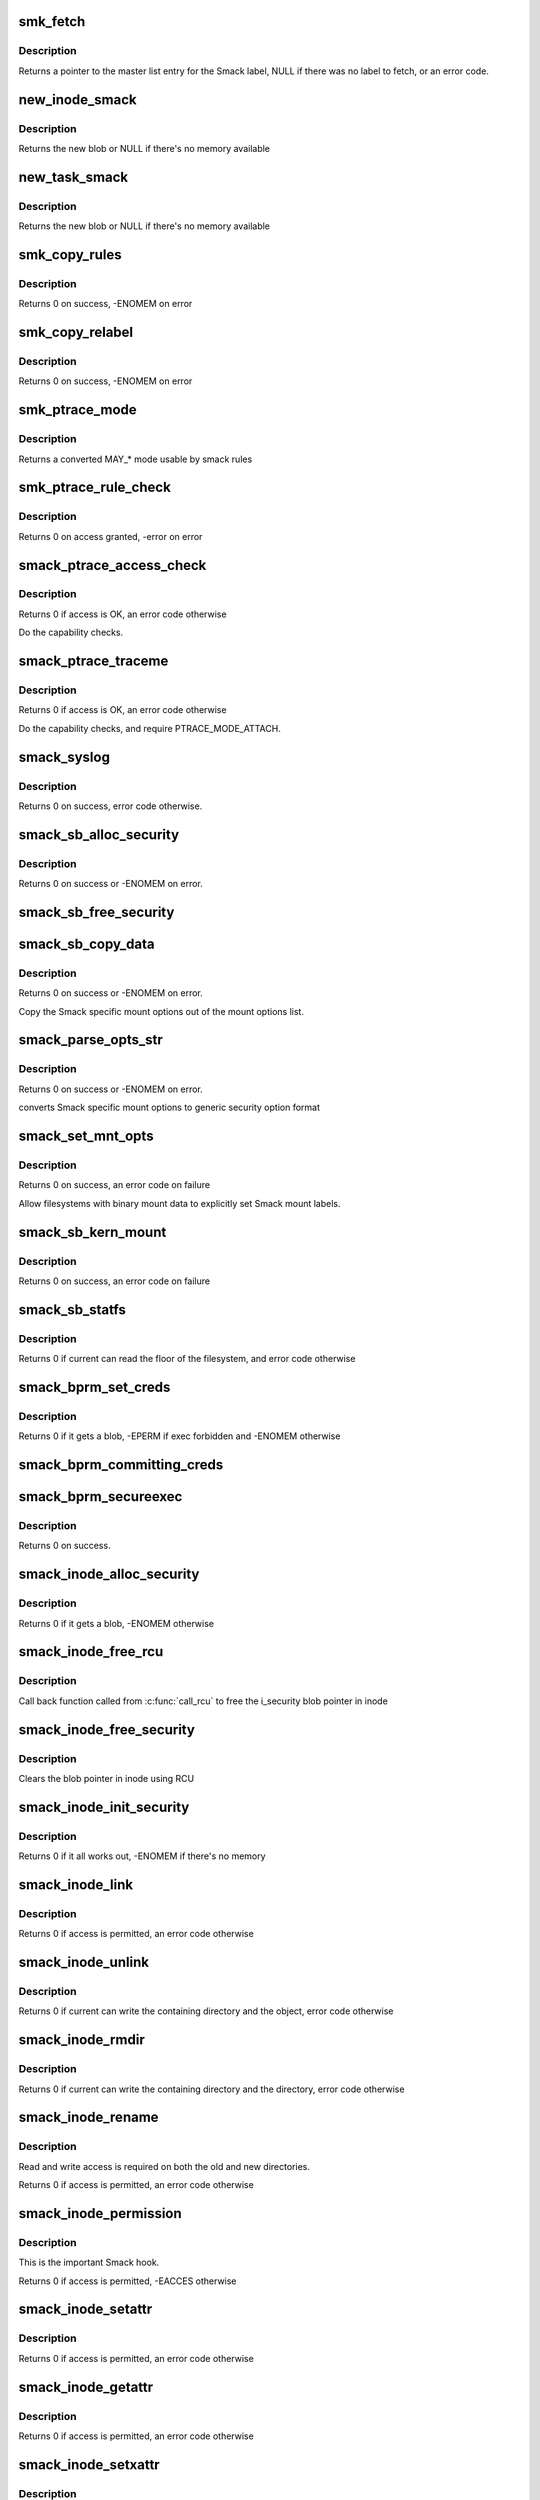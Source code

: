 .. -*- coding: utf-8; mode: rst -*-
.. src-file: security/smack/smack_lsm.c

.. _`smk_fetch`:

smk_fetch
=========

.. c:function:: struct smack_known *smk_fetch(const char *name, struct inode *ip, struct dentry *dp)

    Fetch the smack label from a file.

    :param const char \*name:
        type of the label (attribute)

    :param struct inode \*ip:
        a pointer to the inode

    :param struct dentry \*dp:
        a pointer to the dentry

.. _`smk_fetch.description`:

Description
-----------

Returns a pointer to the master list entry for the Smack label,
NULL if there was no label to fetch, or an error code.

.. _`new_inode_smack`:

new_inode_smack
===============

.. c:function:: struct inode_smack *new_inode_smack(struct smack_known *skp)

    allocate an inode security blob

    :param struct smack_known \*skp:
        a pointer to the Smack label entry to use in the blob

.. _`new_inode_smack.description`:

Description
-----------

Returns the new blob or NULL if there's no memory available

.. _`new_task_smack`:

new_task_smack
==============

.. c:function:: struct task_smack *new_task_smack(struct smack_known *task, struct smack_known *forked, gfp_t gfp)

    allocate a task security blob

    :param struct smack_known \*task:
        a pointer to the Smack label for the running task

    :param struct smack_known \*forked:
        a pointer to the Smack label for the forked task

    :param gfp_t gfp:
        type of the memory for the allocation

.. _`new_task_smack.description`:

Description
-----------

Returns the new blob or NULL if there's no memory available

.. _`smk_copy_rules`:

smk_copy_rules
==============

.. c:function:: int smk_copy_rules(struct list_head *nhead, struct list_head *ohead, gfp_t gfp)

    copy a rule set

    :param struct list_head \*nhead:
        new rules header pointer

    :param struct list_head \*ohead:
        old rules header pointer

    :param gfp_t gfp:
        type of the memory for the allocation

.. _`smk_copy_rules.description`:

Description
-----------

Returns 0 on success, -ENOMEM on error

.. _`smk_copy_relabel`:

smk_copy_relabel
================

.. c:function:: int smk_copy_relabel(struct list_head *nhead, struct list_head *ohead, gfp_t gfp)

    copy smk_relabel labels list

    :param struct list_head \*nhead:
        new rules header pointer

    :param struct list_head \*ohead:
        old rules header pointer

    :param gfp_t gfp:
        type of the memory for the allocation

.. _`smk_copy_relabel.description`:

Description
-----------

Returns 0 on success, -ENOMEM on error

.. _`smk_ptrace_mode`:

smk_ptrace_mode
===============

.. c:function:: unsigned int smk_ptrace_mode(unsigned int mode)

    helper function for converting PTRACE_MODE\_\* into MAY\_\* \ ``mode``\  - input mode in form of PTRACE_MODE\_\*

    :param unsigned int mode:
        *undescribed*

.. _`smk_ptrace_mode.description`:

Description
-----------

Returns a converted MAY\_\* mode usable by smack rules

.. _`smk_ptrace_rule_check`:

smk_ptrace_rule_check
=====================

.. c:function:: int smk_ptrace_rule_check(struct task_struct *tracer, struct smack_known *tracee_known, unsigned int mode, const char *func)

    helper for ptrace access

    :param struct task_struct \*tracer:
        tracer process

    :param struct smack_known \*tracee_known:
        label entry of the process that's about to be traced

    :param unsigned int mode:
        ptrace attachment mode (PTRACE_MODE\_\*)

    :param const char \*func:
        name of the function that called us, used for audit

.. _`smk_ptrace_rule_check.description`:

Description
-----------

Returns 0 on access granted, -error on error

.. _`smack_ptrace_access_check`:

smack_ptrace_access_check
=========================

.. c:function:: int smack_ptrace_access_check(struct task_struct *ctp, unsigned int mode)

    Smack approval on PTRACE_ATTACH

    :param struct task_struct \*ctp:
        child task pointer

    :param unsigned int mode:
        ptrace attachment mode (PTRACE_MODE\_\*)

.. _`smack_ptrace_access_check.description`:

Description
-----------

Returns 0 if access is OK, an error code otherwise

Do the capability checks.

.. _`smack_ptrace_traceme`:

smack_ptrace_traceme
====================

.. c:function:: int smack_ptrace_traceme(struct task_struct *ptp)

    Smack approval on PTRACE_TRACEME

    :param struct task_struct \*ptp:
        parent task pointer

.. _`smack_ptrace_traceme.description`:

Description
-----------

Returns 0 if access is OK, an error code otherwise

Do the capability checks, and require PTRACE_MODE_ATTACH.

.. _`smack_syslog`:

smack_syslog
============

.. c:function:: int smack_syslog(int typefrom_file)

    Smack approval on syslog

    :param int typefrom_file:
        *undescribed*

.. _`smack_syslog.description`:

Description
-----------

Returns 0 on success, error code otherwise.

.. _`smack_sb_alloc_security`:

smack_sb_alloc_security
=======================

.. c:function:: int smack_sb_alloc_security(struct super_block *sb)

    allocate a superblock blob

    :param struct super_block \*sb:
        the superblock getting the blob

.. _`smack_sb_alloc_security.description`:

Description
-----------

Returns 0 on success or -ENOMEM on error.

.. _`smack_sb_free_security`:

smack_sb_free_security
======================

.. c:function:: void smack_sb_free_security(struct super_block *sb)

    free a superblock blob

    :param struct super_block \*sb:
        the superblock getting the blob

.. _`smack_sb_copy_data`:

smack_sb_copy_data
==================

.. c:function:: int smack_sb_copy_data(char *orig, char *smackopts)

    copy mount options data for processing

    :param char \*orig:
        where to start

    :param char \*smackopts:
        mount options string

.. _`smack_sb_copy_data.description`:

Description
-----------

Returns 0 on success or -ENOMEM on error.

Copy the Smack specific mount options out of the mount
options list.

.. _`smack_parse_opts_str`:

smack_parse_opts_str
====================

.. c:function:: int smack_parse_opts_str(char *options, struct security_mnt_opts *opts)

    parse Smack specific mount options

    :param char \*options:
        mount options string

    :param struct security_mnt_opts \*opts:
        where to store converted mount opts

.. _`smack_parse_opts_str.description`:

Description
-----------

Returns 0 on success or -ENOMEM on error.

converts Smack specific mount options to generic security option format

.. _`smack_set_mnt_opts`:

smack_set_mnt_opts
==================

.. c:function:: int smack_set_mnt_opts(struct super_block *sb, struct security_mnt_opts *opts, unsigned long kern_flags, unsigned long *set_kern_flags)

    set Smack specific mount options

    :param struct super_block \*sb:
        the file system superblock

    :param struct security_mnt_opts \*opts:
        Smack mount options

    :param unsigned long kern_flags:
        mount option from kernel space or user space

    :param unsigned long \*set_kern_flags:
        where to store converted mount opts

.. _`smack_set_mnt_opts.description`:

Description
-----------

Returns 0 on success, an error code on failure

Allow filesystems with binary mount data to explicitly set Smack mount
labels.

.. _`smack_sb_kern_mount`:

smack_sb_kern_mount
===================

.. c:function:: int smack_sb_kern_mount(struct super_block *sb, int flags, void *data)

    Smack specific mount processing

    :param struct super_block \*sb:
        the file system superblock

    :param int flags:
        the mount flags

    :param void \*data:
        the smack mount options

.. _`smack_sb_kern_mount.description`:

Description
-----------

Returns 0 on success, an error code on failure

.. _`smack_sb_statfs`:

smack_sb_statfs
===============

.. c:function:: int smack_sb_statfs(struct dentry *dentry)

    Smack check on statfs

    :param struct dentry \*dentry:
        identifies the file system in question

.. _`smack_sb_statfs.description`:

Description
-----------

Returns 0 if current can read the floor of the filesystem,
and error code otherwise

.. _`smack_bprm_set_creds`:

smack_bprm_set_creds
====================

.. c:function:: int smack_bprm_set_creds(struct linux_binprm *bprm)

    set creds for exec

    :param struct linux_binprm \*bprm:
        the exec information

.. _`smack_bprm_set_creds.description`:

Description
-----------

Returns 0 if it gets a blob, -EPERM if exec forbidden and -ENOMEM otherwise

.. _`smack_bprm_committing_creds`:

smack_bprm_committing_creds
===========================

.. c:function:: void smack_bprm_committing_creds(struct linux_binprm *bprm)

    Prepare to install the new credentials from bprm.

    :param struct linux_binprm \*bprm:
        binprm for exec

.. _`smack_bprm_secureexec`:

smack_bprm_secureexec
=====================

.. c:function:: int smack_bprm_secureexec(struct linux_binprm *bprm)

    Return the decision to use secureexec.

    :param struct linux_binprm \*bprm:
        binprm for exec

.. _`smack_bprm_secureexec.description`:

Description
-----------

Returns 0 on success.

.. _`smack_inode_alloc_security`:

smack_inode_alloc_security
==========================

.. c:function:: int smack_inode_alloc_security(struct inode *inode)

    allocate an inode blob

    :param struct inode \*inode:
        the inode in need of a blob

.. _`smack_inode_alloc_security.description`:

Description
-----------

Returns 0 if it gets a blob, -ENOMEM otherwise

.. _`smack_inode_free_rcu`:

smack_inode_free_rcu
====================

.. c:function:: void smack_inode_free_rcu(struct rcu_head *head)

    Free inode_smack blob from cache

    :param struct rcu_head \*head:
        the rcu_head for getting inode_smack pointer

.. _`smack_inode_free_rcu.description`:

Description
-----------

Call back function called from \ :c:func:`call_rcu`\  to free
the i_security blob pointer in inode

.. _`smack_inode_free_security`:

smack_inode_free_security
=========================

.. c:function:: void smack_inode_free_security(struct inode *inode)

    free an inode blob using \ :c:func:`call_rcu`\ 

    :param struct inode \*inode:
        the inode with a blob

.. _`smack_inode_free_security.description`:

Description
-----------

Clears the blob pointer in inode using RCU

.. _`smack_inode_init_security`:

smack_inode_init_security
=========================

.. c:function:: int smack_inode_init_security(struct inode *inode, struct inode *dir, const struct qstr *qstr, const char **name, void **value, size_t *len)

    copy out the smack from an inode

    :param struct inode \*inode:
        the newly created inode

    :param struct inode \*dir:
        containing directory object

    :param const struct qstr \*qstr:
        unused

    :param const char \*\*name:
        where to put the attribute name

    :param void \*\*value:
        where to put the attribute value

    :param size_t \*len:
        where to put the length of the attribute

.. _`smack_inode_init_security.description`:

Description
-----------

Returns 0 if it all works out, -ENOMEM if there's no memory

.. _`smack_inode_link`:

smack_inode_link
================

.. c:function:: int smack_inode_link(struct dentry *old_dentry, struct inode *dir, struct dentry *new_dentry)

    Smack check on link

    :param struct dentry \*old_dentry:
        the existing object

    :param struct inode \*dir:
        unused

    :param struct dentry \*new_dentry:
        the new object

.. _`smack_inode_link.description`:

Description
-----------

Returns 0 if access is permitted, an error code otherwise

.. _`smack_inode_unlink`:

smack_inode_unlink
==================

.. c:function:: int smack_inode_unlink(struct inode *dir, struct dentry *dentry)

    Smack check on inode deletion

    :param struct inode \*dir:
        containing directory object

    :param struct dentry \*dentry:
        file to unlink

.. _`smack_inode_unlink.description`:

Description
-----------

Returns 0 if current can write the containing directory
and the object, error code otherwise

.. _`smack_inode_rmdir`:

smack_inode_rmdir
=================

.. c:function:: int smack_inode_rmdir(struct inode *dir, struct dentry *dentry)

    Smack check on directory deletion

    :param struct inode \*dir:
        containing directory object

    :param struct dentry \*dentry:
        directory to unlink

.. _`smack_inode_rmdir.description`:

Description
-----------

Returns 0 if current can write the containing directory
and the directory, error code otherwise

.. _`smack_inode_rename`:

smack_inode_rename
==================

.. c:function:: int smack_inode_rename(struct inode *old_inode, struct dentry *old_dentry, struct inode *new_inode, struct dentry *new_dentry)

    Smack check on rename

    :param struct inode \*old_inode:
        unused

    :param struct dentry \*old_dentry:
        the old object

    :param struct inode \*new_inode:
        unused

    :param struct dentry \*new_dentry:
        the new object

.. _`smack_inode_rename.description`:

Description
-----------

Read and write access is required on both the old and
new directories.

Returns 0 if access is permitted, an error code otherwise

.. _`smack_inode_permission`:

smack_inode_permission
======================

.. c:function:: int smack_inode_permission(struct inode *inode, int mask)

    Smack version of \ :c:func:`permission`\ 

    :param struct inode \*inode:
        the inode in question

    :param int mask:
        the access requested

.. _`smack_inode_permission.description`:

Description
-----------

This is the important Smack hook.

Returns 0 if access is permitted, -EACCES otherwise

.. _`smack_inode_setattr`:

smack_inode_setattr
===================

.. c:function:: int smack_inode_setattr(struct dentry *dentry, struct iattr *iattr)

    Smack check for setting attributes

    :param struct dentry \*dentry:
        the object

    :param struct iattr \*iattr:
        for the force flag

.. _`smack_inode_setattr.description`:

Description
-----------

Returns 0 if access is permitted, an error code otherwise

.. _`smack_inode_getattr`:

smack_inode_getattr
===================

.. c:function:: int smack_inode_getattr(const struct path *path)

    Smack check for getting attributes

    :param const struct path \*path:
        *undescribed*

.. _`smack_inode_getattr.description`:

Description
-----------

Returns 0 if access is permitted, an error code otherwise

.. _`smack_inode_setxattr`:

smack_inode_setxattr
====================

.. c:function:: int smack_inode_setxattr(struct dentry *dentry, const char *name, const void *value, size_t size, int flags)

    Smack check for setting xattrs

    :param struct dentry \*dentry:
        the object

    :param const char \*name:
        name of the attribute

    :param const void \*value:
        value of the attribute

    :param size_t size:
        size of the value

    :param int flags:
        unused

.. _`smack_inode_setxattr.description`:

Description
-----------

This protects the Smack attribute explicitly.

Returns 0 if access is permitted, an error code otherwise

.. _`smack_inode_post_setxattr`:

smack_inode_post_setxattr
=========================

.. c:function:: void smack_inode_post_setxattr(struct dentry *dentry, const char *name, const void *value, size_t size, int flags)

    Apply the Smack update approved above

    :param struct dentry \*dentry:
        object

    :param const char \*name:
        attribute name

    :param const void \*value:
        attribute value

    :param size_t size:
        attribute size

    :param int flags:
        unused

.. _`smack_inode_post_setxattr.description`:

Description
-----------

Set the pointer in the inode blob to the entry found
in the master label list.

.. _`smack_inode_getxattr`:

smack_inode_getxattr
====================

.. c:function:: int smack_inode_getxattr(struct dentry *dentry, const char *name)

    Smack check on getxattr

    :param struct dentry \*dentry:
        the object

    :param const char \*name:
        unused

.. _`smack_inode_getxattr.description`:

Description
-----------

Returns 0 if access is permitted, an error code otherwise

.. _`smack_inode_removexattr`:

smack_inode_removexattr
=======================

.. c:function:: int smack_inode_removexattr(struct dentry *dentry, const char *name)

    Smack check on removexattr

    :param struct dentry \*dentry:
        the object

    :param const char \*name:
        name of the attribute

.. _`smack_inode_removexattr.description`:

Description
-----------

Removing the Smack attribute requires CAP_MAC_ADMIN

Returns 0 if access is permitted, an error code otherwise

.. _`smack_inode_getsecurity`:

smack_inode_getsecurity
=======================

.. c:function:: int smack_inode_getsecurity(struct inode *inode, const char *name, void **buffer, bool alloc)

    get smack xattrs

    :param struct inode \*inode:
        the object

    :param const char \*name:
        attribute name

    :param void \*\*buffer:
        where to put the result

    :param bool alloc:
        unused

.. _`smack_inode_getsecurity.description`:

Description
-----------

Returns the size of the attribute or an error code

.. _`smack_inode_listsecurity`:

smack_inode_listsecurity
========================

.. c:function:: int smack_inode_listsecurity(struct inode *inode, char *buffer, size_t buffer_size)

    list the Smack attributes

    :param struct inode \*inode:
        the object

    :param char \*buffer:
        where they go

    :param size_t buffer_size:
        size of buffer

.. _`smack_inode_getsecid`:

smack_inode_getsecid
====================

.. c:function:: void smack_inode_getsecid(struct inode *inode, u32 *secid)

    Extract inode's security id

    :param struct inode \*inode:
        inode to extract the info from

    :param u32 \*secid:
        where result will be saved

.. _`smack_file_alloc_security`:

smack_file_alloc_security
=========================

.. c:function:: int smack_file_alloc_security(struct file *file)

    assign a file security blob

    :param struct file \*file:
        the object

.. _`smack_file_alloc_security.description`:

Description
-----------

The security blob for a file is a pointer to the master
label list, so no allocation is done.

f_security is the owner security information. It
isn't used on file access checks, it's for send_sigio.

Returns 0

.. _`smack_file_free_security`:

smack_file_free_security
========================

.. c:function:: void smack_file_free_security(struct file *file)

    clear a file security blob

    :param struct file \*file:
        the object

.. _`smack_file_free_security.description`:

Description
-----------

The security blob for a file is a pointer to the master
label list, so no memory is freed.

.. _`smack_file_ioctl`:

smack_file_ioctl
================

.. c:function:: int smack_file_ioctl(struct file *file, unsigned int cmd, unsigned long arg)

    Smack check on ioctls

    :param struct file \*file:
        the object

    :param unsigned int cmd:
        what to do

    :param unsigned long arg:
        unused

.. _`smack_file_ioctl.description`:

Description
-----------

Relies heavily on the correct use of the ioctl command conventions.

Returns 0 if allowed, error code otherwise

.. _`smack_file_lock`:

smack_file_lock
===============

.. c:function:: int smack_file_lock(struct file *file, unsigned int cmd)

    Smack check on file locking

    :param struct file \*file:
        the object

    :param unsigned int cmd:
        unused

.. _`smack_file_lock.description`:

Description
-----------

Returns 0 if current has lock access, error code otherwise

.. _`smack_file_fcntl`:

smack_file_fcntl
================

.. c:function:: int smack_file_fcntl(struct file *file, unsigned int cmd, unsigned long arg)

    Smack check on fcntl

    :param struct file \*file:
        the object

    :param unsigned int cmd:
        what action to check

    :param unsigned long arg:
        unused

.. _`smack_file_fcntl.description`:

Description
-----------

Generally these operations are harmless.
File locking operations present an obvious mechanism
for passing information, so they require write access.

Returns 0 if current has access, error code otherwise

.. _`smack_mmap_file`:

smack_mmap_file
===============

.. c:function:: int smack_mmap_file(struct file *file, unsigned long reqprot, unsigned long prot, unsigned long flags)

    Check permissions for a mmap operation.  The \ ``file``\  may be NULL, e.g. if mapping anonymous memory. \ ``file``\  contains the file structure for file to map (may be NULL). \ ``reqprot``\  contains the protection requested by the application. \ ``prot``\  contains the protection that will be applied by the kernel. \ ``flags``\  contains the operational flags. Return 0 if permission is granted.

    :param struct file \*file:
        *undescribed*

    :param unsigned long reqprot:
        *undescribed*

    :param unsigned long prot:
        *undescribed*

    :param unsigned long flags:
        *undescribed*

.. _`smack_file_set_fowner`:

smack_file_set_fowner
=====================

.. c:function:: void smack_file_set_fowner(struct file *file)

    set the file security blob value

    :param struct file \*file:
        object in question

.. _`smack_file_send_sigiotask`:

smack_file_send_sigiotask
=========================

.. c:function:: int smack_file_send_sigiotask(struct task_struct *tsk, struct fown_struct *fown, int signum)

    Smack on sigio

    :param struct task_struct \*tsk:
        The target task

    :param struct fown_struct \*fown:
        the object the signal come from

    :param int signum:
        unused

.. _`smack_file_send_sigiotask.description`:

Description
-----------

Allow a privileged task to get signals even if it shouldn't

Returns 0 if a subject with the object's smack could
write to the task, an error code otherwise.

.. _`smack_file_receive`:

smack_file_receive
==================

.. c:function:: int smack_file_receive(struct file *file)

    Smack file receive check

    :param struct file \*file:
        the object

.. _`smack_file_receive.description`:

Description
-----------

Returns 0 if current has access, error code otherwise

.. _`smack_file_open`:

smack_file_open
===============

.. c:function:: int smack_file_open(struct file *file, const struct cred *cred)

    Smack dentry open processing

    :param struct file \*file:
        the object

    :param const struct cred \*cred:
        task credential

.. _`smack_file_open.description`:

Description
-----------

Set the security blob in the file structure.
Allow the open only if the task has read access. There are
many read operations (e.g. fstat) that you can do with an
fd even if you have the file open write-only.

Returns 0

.. _`smack_cred_alloc_blank`:

smack_cred_alloc_blank
======================

.. c:function:: int smack_cred_alloc_blank(struct cred *cred, gfp_t gfp)

    "allocate" blank task-level security credentials

    :param struct cred \*cred:
        *undescribed*

    :param gfp_t gfp:
        the atomicity of any memory allocations

.. _`smack_cred_alloc_blank.description`:

Description
-----------

Prepare a blank set of credentials for modification.  This must allocate all
the memory the LSM module might require such that \ :c:func:`cred_transfer`\  can
complete without error.

.. _`smack_cred_free`:

smack_cred_free
===============

.. c:function:: void smack_cred_free(struct cred *cred)

    "free" task-level security credentials

    :param struct cred \*cred:
        the credentials in question

.. _`smack_cred_prepare`:

smack_cred_prepare
==================

.. c:function:: int smack_cred_prepare(struct cred *new, const struct cred *old, gfp_t gfp)

    prepare new set of credentials for modification

    :param struct cred \*new:
        the new credentials

    :param const struct cred \*old:
        the original credentials

    :param gfp_t gfp:
        the atomicity of any memory allocations

.. _`smack_cred_prepare.description`:

Description
-----------

Prepare a new set of credentials for modification.

.. _`smack_cred_transfer`:

smack_cred_transfer
===================

.. c:function:: void smack_cred_transfer(struct cred *new, const struct cred *old)

    Transfer the old credentials to the new credentials

    :param struct cred \*new:
        the new credentials

    :param const struct cred \*old:
        the original credentials

.. _`smack_cred_transfer.description`:

Description
-----------

Fill in a set of blank credentials from another set of credentials.

.. _`smack_kernel_act_as`:

smack_kernel_act_as
===================

.. c:function:: int smack_kernel_act_as(struct cred *new, u32 secid)

    Set the subjective context in a set of credentials

    :param struct cred \*new:
        points to the set of credentials to be modified.

    :param u32 secid:
        specifies the security ID to be set

.. _`smack_kernel_act_as.description`:

Description
-----------

Set the security data for a kernel service.

.. _`smack_kernel_create_files_as`:

smack_kernel_create_files_as
============================

.. c:function:: int smack_kernel_create_files_as(struct cred *new, struct inode *inode)

    Set the file creation label in a set of creds

    :param struct cred \*new:
        points to the set of credentials to be modified

    :param struct inode \*inode:
        points to the inode to use as a reference

.. _`smack_kernel_create_files_as.description`:

Description
-----------

Set the file creation context in a set of credentials to the same
as the objective context of the specified inode

.. _`smk_curacc_on_task`:

smk_curacc_on_task
==================

.. c:function:: int smk_curacc_on_task(struct task_struct *p, int access, const char *caller)

    helper to log task related access

    :param struct task_struct \*p:
        the task object

    :param int access:
        the access requested

    :param const char \*caller:
        name of the calling function for audit

.. _`smk_curacc_on_task.description`:

Description
-----------

Return 0 if access is permitted

.. _`smack_task_setpgid`:

smack_task_setpgid
==================

.. c:function:: int smack_task_setpgid(struct task_struct *p, pid_t pgid)

    Smack check on setting pgid

    :param struct task_struct \*p:
        the task object

    :param pid_t pgid:
        unused

.. _`smack_task_setpgid.description`:

Description
-----------

Return 0 if write access is permitted

.. _`smack_task_getpgid`:

smack_task_getpgid
==================

.. c:function:: int smack_task_getpgid(struct task_struct *p)

    Smack access check for getpgid

    :param struct task_struct \*p:
        the object task

.. _`smack_task_getpgid.description`:

Description
-----------

Returns 0 if current can read the object task, error code otherwise

.. _`smack_task_getsid`:

smack_task_getsid
=================

.. c:function:: int smack_task_getsid(struct task_struct *p)

    Smack access check for getsid

    :param struct task_struct \*p:
        the object task

.. _`smack_task_getsid.description`:

Description
-----------

Returns 0 if current can read the object task, error code otherwise

.. _`smack_task_getsecid`:

smack_task_getsecid
===================

.. c:function:: void smack_task_getsecid(struct task_struct *p, u32 *secid)

    get the secid of the task

    :param struct task_struct \*p:
        the object task

    :param u32 \*secid:
        where to put the result

.. _`smack_task_getsecid.description`:

Description
-----------

Sets the secid to contain a u32 version of the smack label.

.. _`smack_task_setnice`:

smack_task_setnice
==================

.. c:function:: int smack_task_setnice(struct task_struct *p, int nice)

    Smack check on setting nice

    :param struct task_struct \*p:
        the task object

    :param int nice:
        unused

.. _`smack_task_setnice.description`:

Description
-----------

Return 0 if write access is permitted

.. _`smack_task_setioprio`:

smack_task_setioprio
====================

.. c:function:: int smack_task_setioprio(struct task_struct *p, int ioprio)

    Smack check on setting ioprio

    :param struct task_struct \*p:
        the task object

    :param int ioprio:
        unused

.. _`smack_task_setioprio.description`:

Description
-----------

Return 0 if write access is permitted

.. _`smack_task_getioprio`:

smack_task_getioprio
====================

.. c:function:: int smack_task_getioprio(struct task_struct *p)

    Smack check on reading ioprio

    :param struct task_struct \*p:
        the task object

.. _`smack_task_getioprio.description`:

Description
-----------

Return 0 if read access is permitted

.. _`smack_task_setscheduler`:

smack_task_setscheduler
=======================

.. c:function:: int smack_task_setscheduler(struct task_struct *p)

    Smack check on setting scheduler

    :param struct task_struct \*p:
        the task object

.. _`smack_task_setscheduler.description`:

Description
-----------

Return 0 if read access is permitted

.. _`smack_task_getscheduler`:

smack_task_getscheduler
=======================

.. c:function:: int smack_task_getscheduler(struct task_struct *p)

    Smack check on reading scheduler

    :param struct task_struct \*p:
        the task object

.. _`smack_task_getscheduler.description`:

Description
-----------

Return 0 if read access is permitted

.. _`smack_task_movememory`:

smack_task_movememory
=====================

.. c:function:: int smack_task_movememory(struct task_struct *p)

    Smack check on moving memory

    :param struct task_struct \*p:
        the task object

.. _`smack_task_movememory.description`:

Description
-----------

Return 0 if write access is permitted

.. _`smack_task_kill`:

smack_task_kill
===============

.. c:function:: int smack_task_kill(struct task_struct *p, struct siginfo *info, int sig, u32 secid)

    Smack check on signal delivery

    :param struct task_struct \*p:
        the task object

    :param struct siginfo \*info:
        unused

    :param int sig:
        unused

    :param u32 secid:
        identifies the smack to use in lieu of current's

.. _`smack_task_kill.description`:

Description
-----------

Return 0 if write access is permitted

The secid behavior is an artifact of an SELinux hack
in the USB code. Someday it may go away.

.. _`smack_task_to_inode`:

smack_task_to_inode
===================

.. c:function:: void smack_task_to_inode(struct task_struct *p, struct inode *inode)

    copy task smack into the inode blob

    :param struct task_struct \*p:
        task to copy from

    :param struct inode \*inode:
        inode to copy to

.. _`smack_task_to_inode.description`:

Description
-----------

Sets the smack pointer in the inode security blob

.. _`smack_sk_alloc_security`:

smack_sk_alloc_security
=======================

.. c:function:: int smack_sk_alloc_security(struct sock *sk, int family, gfp_t gfp_flags)

    Allocate a socket blob

    :param struct sock \*sk:
        the socket

    :param int family:
        unused

    :param gfp_t gfp_flags:
        memory allocation flags

.. _`smack_sk_alloc_security.description`:

Description
-----------

Assign Smack pointers to current

Returns 0 on success, -ENOMEM is there's no memory

.. _`smack_sk_free_security`:

smack_sk_free_security
======================

.. c:function:: void smack_sk_free_security(struct sock *sk)

    Free a socket blob

    :param struct sock \*sk:
        the socket

.. _`smack_sk_free_security.description`:

Description
-----------

Clears the blob pointer

.. _`smack_ipv4host_label`:

smack_ipv4host_label
====================

.. c:function:: struct smack_known *smack_ipv4host_label(struct sockaddr_in *sip)

    check host based restrictions

    :param struct sockaddr_in \*sip:
        the object end

.. _`smack_ipv4host_label.description`:

Description
-----------

looks for host based access restrictions

This version will only be appropriate for really small sets of single label
hosts.  The caller is responsible for ensuring that the RCU read lock is
taken before calling this function.

Returns the label of the far end or NULL if it's not special.

.. _`smack_ipv6host_label`:

smack_ipv6host_label
====================

.. c:function:: struct smack_known *smack_ipv6host_label(struct sockaddr_in6 *sip)

    check host based restrictions

    :param struct sockaddr_in6 \*sip:
        the object end

.. _`smack_ipv6host_label.description`:

Description
-----------

looks for host based access restrictions

This version will only be appropriate for really small sets of single label
hosts.  The caller is responsible for ensuring that the RCU read lock is
taken before calling this function.

Returns the label of the far end or NULL if it's not special.

.. _`smack_netlabel`:

smack_netlabel
==============

.. c:function:: int smack_netlabel(struct sock *sk, int labeled)

    Set the secattr on a socket

    :param struct sock \*sk:
        the socket

    :param int labeled:
        socket label scheme

.. _`smack_netlabel.description`:

Description
-----------

Convert the outbound smack value (smk_out) to a
secattr and attach it to the socket.

Returns 0 on success or an error code

.. _`smack_netlabel_send`:

smack_netlabel_send
===================

.. c:function:: int smack_netlabel_send(struct sock *sk, struct sockaddr_in *sap)

    Set the secattr on a socket and perform access checks

    :param struct sock \*sk:
        the socket

    :param struct sockaddr_in \*sap:
        the destination address

.. _`smack_netlabel_send.description`:

Description
-----------

Set the correct secattr for the given socket based on the destination
address and perform any outbound access checks needed.

Returns 0 on success or an error code.

.. _`smk_ipv6_check`:

smk_ipv6_check
==============

.. c:function:: int smk_ipv6_check(struct smack_known *subject, struct smack_known *object, struct sockaddr_in6 *address, int act)

    check Smack access

    :param struct smack_known \*subject:
        subject Smack label

    :param struct smack_known \*object:
        object Smack label

    :param struct sockaddr_in6 \*address:
        address

    :param int act:
        the action being taken

.. _`smk_ipv6_check.description`:

Description
-----------

Check an IPv6 access

.. _`smk_ipv6_port_label`:

smk_ipv6_port_label
===================

.. c:function:: void smk_ipv6_port_label(struct socket *sock, struct sockaddr *address)

    Smack port access table management

    :param struct socket \*sock:
        socket

    :param struct sockaddr \*address:
        address

.. _`smk_ipv6_port_label.description`:

Description
-----------

Create or update the port list entry

.. _`smk_ipv6_port_check`:

smk_ipv6_port_check
===================

.. c:function:: int smk_ipv6_port_check(struct sock *sk, struct sockaddr_in6 *address, int act)

    check Smack port access

    :param struct sock \*sk:
        *undescribed*

    :param struct sockaddr_in6 \*address:
        address

    :param int act:
        *undescribed*

.. _`smk_ipv6_port_check.description`:

Description
-----------

Create or update the port list entry

.. _`smack_inode_setsecurity`:

smack_inode_setsecurity
=======================

.. c:function:: int smack_inode_setsecurity(struct inode *inode, const char *name, const void *value, size_t size, int flags)

    set smack xattrs

    :param struct inode \*inode:
        the object

    :param const char \*name:
        attribute name

    :param const void \*value:
        attribute value

    :param size_t size:
        size of the attribute

    :param int flags:
        unused

.. _`smack_inode_setsecurity.description`:

Description
-----------

Sets the named attribute in the appropriate blob

Returns 0 on success, or an error code

.. _`smack_socket_post_create`:

smack_socket_post_create
========================

.. c:function:: int smack_socket_post_create(struct socket *sock, int family, int type, int protocol, int kern)

    finish socket setup

    :param struct socket \*sock:
        the socket

    :param int family:
        protocol family

    :param int type:
        unused

    :param int protocol:
        unused

    :param int kern:
        unused

.. _`smack_socket_post_create.description`:

Description
-----------

Sets the netlabel information on the socket

Returns 0 on success, and error code otherwise

.. _`smack_socket_bind`:

smack_socket_bind
=================

.. c:function:: int smack_socket_bind(struct socket *sock, struct sockaddr *address, int addrlen)

    record port binding information.

    :param struct socket \*sock:
        the socket

    :param struct sockaddr \*address:
        the port address

    :param int addrlen:
        size of the address

.. _`smack_socket_bind.description`:

Description
-----------

Records the label bound to a port.

Returns 0

.. _`smack_socket_connect`:

smack_socket_connect
====================

.. c:function:: int smack_socket_connect(struct socket *sock, struct sockaddr *sap, int addrlen)

    connect access check

    :param struct socket \*sock:
        the socket

    :param struct sockaddr \*sap:
        the other end

    :param int addrlen:
        size of sap

.. _`smack_socket_connect.description`:

Description
-----------

Verifies that a connection may be possible

Returns 0 on success, and error code otherwise

.. _`smack_flags_to_may`:

smack_flags_to_may
==================

.. c:function:: int smack_flags_to_may(int flags)

    convert S\_ to MAY\_ values

    :param int flags:
        the S\_ value

.. _`smack_flags_to_may.description`:

Description
-----------

Returns the equivalent MAY\_ value

.. _`smack_msg_msg_alloc_security`:

smack_msg_msg_alloc_security
============================

.. c:function:: int smack_msg_msg_alloc_security(struct msg_msg *msg)

    Set the security blob for msg_msg

    :param struct msg_msg \*msg:
        the object

.. _`smack_msg_msg_alloc_security.description`:

Description
-----------

Returns 0

.. _`smack_msg_msg_free_security`:

smack_msg_msg_free_security
===========================

.. c:function:: void smack_msg_msg_free_security(struct msg_msg *msg)

    Clear the security blob for msg_msg

    :param struct msg_msg \*msg:
        the object

.. _`smack_msg_msg_free_security.description`:

Description
-----------

Clears the blob pointer

.. _`smack_of_shm`:

smack_of_shm
============

.. c:function:: struct smack_known *smack_of_shm(struct shmid_kernel *shp)

    the smack pointer for the shm

    :param struct shmid_kernel \*shp:
        the object

.. _`smack_of_shm.description`:

Description
-----------

Returns a pointer to the smack value

.. _`smack_shm_alloc_security`:

smack_shm_alloc_security
========================

.. c:function:: int smack_shm_alloc_security(struct shmid_kernel *shp)

    Set the security blob for shm

    :param struct shmid_kernel \*shp:
        the object

.. _`smack_shm_alloc_security.description`:

Description
-----------

Returns 0

.. _`smack_shm_free_security`:

smack_shm_free_security
=======================

.. c:function:: void smack_shm_free_security(struct shmid_kernel *shp)

    Clear the security blob for shm

    :param struct shmid_kernel \*shp:
        the object

.. _`smack_shm_free_security.description`:

Description
-----------

Clears the blob pointer

.. _`smk_curacc_shm`:

smk_curacc_shm
==============

.. c:function:: int smk_curacc_shm(struct shmid_kernel *shp, int access)

    check if current has access on shm

    :param struct shmid_kernel \*shp:
        the object

    :param int access:
        access requested

.. _`smk_curacc_shm.description`:

Description
-----------

Returns 0 if current has the requested access, error code otherwise

.. _`smack_shm_associate`:

smack_shm_associate
===================

.. c:function:: int smack_shm_associate(struct shmid_kernel *shp, int shmflg)

    Smack access check for shm

    :param struct shmid_kernel \*shp:
        the object

    :param int shmflg:
        access requested

.. _`smack_shm_associate.description`:

Description
-----------

Returns 0 if current has the requested access, error code otherwise

.. _`smack_shm_shmctl`:

smack_shm_shmctl
================

.. c:function:: int smack_shm_shmctl(struct shmid_kernel *shp, int cmd)

    Smack access check for shm

    :param struct shmid_kernel \*shp:
        the object

    :param int cmd:
        what it wants to do

.. _`smack_shm_shmctl.description`:

Description
-----------

Returns 0 if current has the requested access, error code otherwise

.. _`smack_shm_shmat`:

smack_shm_shmat
===============

.. c:function:: int smack_shm_shmat(struct shmid_kernel *shp, char __user *shmaddr, int shmflg)

    Smack access for shmat

    :param struct shmid_kernel \*shp:
        the object

    :param char __user \*shmaddr:
        unused

    :param int shmflg:
        access requested

.. _`smack_shm_shmat.description`:

Description
-----------

Returns 0 if current has the requested access, error code otherwise

.. _`smack_of_sem`:

smack_of_sem
============

.. c:function:: struct smack_known *smack_of_sem(struct sem_array *sma)

    the smack pointer for the sem

    :param struct sem_array \*sma:
        the object

.. _`smack_of_sem.description`:

Description
-----------

Returns a pointer to the smack value

.. _`smack_sem_alloc_security`:

smack_sem_alloc_security
========================

.. c:function:: int smack_sem_alloc_security(struct sem_array *sma)

    Set the security blob for sem

    :param struct sem_array \*sma:
        the object

.. _`smack_sem_alloc_security.description`:

Description
-----------

Returns 0

.. _`smack_sem_free_security`:

smack_sem_free_security
=======================

.. c:function:: void smack_sem_free_security(struct sem_array *sma)

    Clear the security blob for sem

    :param struct sem_array \*sma:
        the object

.. _`smack_sem_free_security.description`:

Description
-----------

Clears the blob pointer

.. _`smk_curacc_sem`:

smk_curacc_sem
==============

.. c:function:: int smk_curacc_sem(struct sem_array *sma, int access)

    check if current has access on sem

    :param struct sem_array \*sma:
        the object

    :param int access:
        access requested

.. _`smk_curacc_sem.description`:

Description
-----------

Returns 0 if current has the requested access, error code otherwise

.. _`smack_sem_associate`:

smack_sem_associate
===================

.. c:function:: int smack_sem_associate(struct sem_array *sma, int semflg)

    Smack access check for sem

    :param struct sem_array \*sma:
        the object

    :param int semflg:
        access requested

.. _`smack_sem_associate.description`:

Description
-----------

Returns 0 if current has the requested access, error code otherwise

.. _`smack_sem_semctl`:

smack_sem_semctl
================

.. c:function:: int smack_sem_semctl(struct sem_array *sma, int cmd)

    Smack access check for sem

    :param struct sem_array \*sma:
        the object

    :param int cmd:
        what it wants to do

.. _`smack_sem_semctl.description`:

Description
-----------

Returns 0 if current has the requested access, error code otherwise

.. _`smack_sem_semop`:

smack_sem_semop
===============

.. c:function:: int smack_sem_semop(struct sem_array *sma, struct sembuf *sops, unsigned nsops, int alter)

    Smack checks of semaphore operations

    :param struct sem_array \*sma:
        the object

    :param struct sembuf \*sops:
        unused

    :param unsigned nsops:
        unused

    :param int alter:
        unused

.. _`smack_sem_semop.description`:

Description
-----------

Treated as read and write in all cases.

Returns 0 if access is allowed, error code otherwise

.. _`smack_msg_queue_alloc_security`:

smack_msg_queue_alloc_security
==============================

.. c:function:: int smack_msg_queue_alloc_security(struct msg_queue *msq)

    Set the security blob for msg

    :param struct msg_queue \*msq:
        the object

.. _`smack_msg_queue_alloc_security.description`:

Description
-----------

Returns 0

.. _`smack_msg_queue_free_security`:

smack_msg_queue_free_security
=============================

.. c:function:: void smack_msg_queue_free_security(struct msg_queue *msq)

    Clear the security blob for msg

    :param struct msg_queue \*msq:
        the object

.. _`smack_msg_queue_free_security.description`:

Description
-----------

Clears the blob pointer

.. _`smack_of_msq`:

smack_of_msq
============

.. c:function:: struct smack_known *smack_of_msq(struct msg_queue *msq)

    the smack pointer for the msq

    :param struct msg_queue \*msq:
        the object

.. _`smack_of_msq.description`:

Description
-----------

Returns a pointer to the smack label entry

.. _`smk_curacc_msq`:

smk_curacc_msq
==============

.. c:function:: int smk_curacc_msq(struct msg_queue *msq, int access)

    helper to check if current has access on msq

    :param struct msg_queue \*msq:
        the msq

    :param int access:
        access requested

.. _`smk_curacc_msq.description`:

Description
-----------

return 0 if current has access, error otherwise

.. _`smack_msg_queue_associate`:

smack_msg_queue_associate
=========================

.. c:function:: int smack_msg_queue_associate(struct msg_queue *msq, int msqflg)

    Smack access check for msg_queue

    :param struct msg_queue \*msq:
        the object

    :param int msqflg:
        access requested

.. _`smack_msg_queue_associate.description`:

Description
-----------

Returns 0 if current has the requested access, error code otherwise

.. _`smack_msg_queue_msgctl`:

smack_msg_queue_msgctl
======================

.. c:function:: int smack_msg_queue_msgctl(struct msg_queue *msq, int cmd)

    Smack access check for msg_queue

    :param struct msg_queue \*msq:
        the object

    :param int cmd:
        what it wants to do

.. _`smack_msg_queue_msgctl.description`:

Description
-----------

Returns 0 if current has the requested access, error code otherwise

.. _`smack_msg_queue_msgsnd`:

smack_msg_queue_msgsnd
======================

.. c:function:: int smack_msg_queue_msgsnd(struct msg_queue *msq, struct msg_msg *msg, int msqflg)

    Smack access check for msg_queue

    :param struct msg_queue \*msq:
        the object

    :param struct msg_msg \*msg:
        unused

    :param int msqflg:
        access requested

.. _`smack_msg_queue_msgsnd.description`:

Description
-----------

Returns 0 if current has the requested access, error code otherwise

.. _`smack_msg_queue_msgrcv`:

smack_msg_queue_msgrcv
======================

.. c:function:: int smack_msg_queue_msgrcv(struct msg_queue *msq, struct msg_msg *msg, struct task_struct *target, long type, int mode)

    Smack access check for msg_queue

    :param struct msg_queue \*msq:
        the object

    :param struct msg_msg \*msg:
        unused

    :param struct task_struct \*target:
        unused

    :param long type:
        unused

    :param int mode:
        unused

.. _`smack_msg_queue_msgrcv.description`:

Description
-----------

Returns 0 if current has read and write access, error code otherwise

.. _`smack_ipc_permission`:

smack_ipc_permission
====================

.. c:function:: int smack_ipc_permission(struct kern_ipc_perm *ipp, short flag)

    Smack access for \ :c:func:`ipc_permission`\ 

    :param struct kern_ipc_perm \*ipp:
        the object permissions

    :param short flag:
        access requested

.. _`smack_ipc_permission.description`:

Description
-----------

Returns 0 if current has read and write access, error code otherwise

.. _`smack_ipc_getsecid`:

smack_ipc_getsecid
==================

.. c:function:: void smack_ipc_getsecid(struct kern_ipc_perm *ipp, u32 *secid)

    Extract smack security id

    :param struct kern_ipc_perm \*ipp:
        the object permissions

    :param u32 \*secid:
        where result will be saved

.. _`smack_d_instantiate`:

smack_d_instantiate
===================

.. c:function:: void smack_d_instantiate(struct dentry *opt_dentry, struct inode *inode)

    Make sure the blob is correct on an inode

    :param struct dentry \*opt_dentry:
        dentry where inode will be attached

    :param struct inode \*inode:
        the object

.. _`smack_d_instantiate.description`:

Description
-----------

Set the inode's security blob if it hasn't been done already.

.. _`smack_getprocattr`:

smack_getprocattr
=================

.. c:function:: int smack_getprocattr(struct task_struct *p, char *name, char **value)

    Smack process attribute access

    :param struct task_struct \*p:
        the object task

    :param char \*name:
        the name of the attribute in /proc/.../attr

    :param char \*\*value:
        where to put the result

.. _`smack_getprocattr.description`:

Description
-----------

Places a copy of the task Smack into value

Returns the length of the smack label or an error code

.. _`smack_setprocattr`:

smack_setprocattr
=================

.. c:function:: int smack_setprocattr(const char *name, void *value, size_t size)

    Smack process attribute setting

    :param const char \*name:
        the name of the attribute in /proc/.../attr

    :param void \*value:
        the value to set

    :param size_t size:
        the size of the value

.. _`smack_setprocattr.description`:

Description
-----------

Sets the Smack value of the task. Only setting self
is permitted and only with privilege

Returns the length of the smack label or an error code

.. _`smack_unix_stream_connect`:

smack_unix_stream_connect
=========================

.. c:function:: int smack_unix_stream_connect(struct sock *sock, struct sock *other, struct sock *newsk)

    Smack access on UDS

    :param struct sock \*sock:
        one sock

    :param struct sock \*other:
        the other sock

    :param struct sock \*newsk:
        unused

.. _`smack_unix_stream_connect.description`:

Description
-----------

Return 0 if a subject with the smack of sock could access
an object with the smack of other, otherwise an error code

.. _`smack_unix_may_send`:

smack_unix_may_send
===================

.. c:function:: int smack_unix_may_send(struct socket *sock, struct socket *other)

    Smack access on UDS

    :param struct socket \*sock:
        one socket

    :param struct socket \*other:
        the other socket

.. _`smack_unix_may_send.description`:

Description
-----------

Return 0 if a subject with the smack of sock could access
an object with the smack of other, otherwise an error code

.. _`smack_socket_sendmsg`:

smack_socket_sendmsg
====================

.. c:function:: int smack_socket_sendmsg(struct socket *sock, struct msghdr *msg, int size)

    Smack check based on destination host

    :param struct socket \*sock:
        the socket

    :param struct msghdr \*msg:
        the message

    :param int size:
        the size of the message

.. _`smack_socket_sendmsg.description`:

Description
-----------

Return 0 if the current subject can write to the destination host.
For IPv4 this is only a question if the destination is a single label host.
For IPv6 this is a check against the label of the port.

.. _`smack_from_secattr`:

smack_from_secattr
==================

.. c:function:: struct smack_known *smack_from_secattr(struct netlbl_lsm_secattr *sap, struct socket_smack *ssp)

    Convert a netlabel attr.mls.lvl/attr.mls.cat pair to smack

    :param struct netlbl_lsm_secattr \*sap:
        netlabel secattr

    :param struct socket_smack \*ssp:
        socket security information

.. _`smack_from_secattr.description`:

Description
-----------

Returns a pointer to a Smack label entry found on the label list.

.. _`smack_socket_sock_rcv_skb`:

smack_socket_sock_rcv_skb
=========================

.. c:function:: int smack_socket_sock_rcv_skb(struct sock *sk, struct sk_buff *skb)

    Smack packet delivery access check

    :param struct sock \*sk:
        socket

    :param struct sk_buff \*skb:
        packet

.. _`smack_socket_sock_rcv_skb.description`:

Description
-----------

Returns 0 if the packet should be delivered, an error code otherwise

.. _`smack_socket_getpeersec_stream`:

smack_socket_getpeersec_stream
==============================

.. c:function:: int smack_socket_getpeersec_stream(struct socket *sock, char __user *optval, int __user *optlen, unsigned len)

    pull in packet label

    :param struct socket \*sock:
        the socket

    :param char __user \*optval:
        user's destination

    :param int __user \*optlen:
        size thereof

    :param unsigned len:
        max thereof

.. _`smack_socket_getpeersec_stream.description`:

Description
-----------

returns zero on success, an error code otherwise

.. _`smack_socket_getpeersec_dgram`:

smack_socket_getpeersec_dgram
=============================

.. c:function:: int smack_socket_getpeersec_dgram(struct socket *sock, struct sk_buff *skb, u32 *secid)

    pull in packet label

    :param struct socket \*sock:
        the peer socket

    :param struct sk_buff \*skb:
        packet data

    :param u32 \*secid:
        pointer to where to put the secid of the packet

.. _`smack_socket_getpeersec_dgram.description`:

Description
-----------

Sets the netlabel socket state on sk from parent

.. _`smack_sock_graft`:

smack_sock_graft
================

.. c:function:: void smack_sock_graft(struct sock *sk, struct socket *parent)

    Initialize a newly created socket with an existing sock

    :param struct sock \*sk:
        child sock

    :param struct socket \*parent:
        parent socket

.. _`smack_sock_graft.description`:

Description
-----------

Set the smk_{in,out} state of an existing sock based on the process that
is creating the new socket.

.. _`smack_inet_conn_request`:

smack_inet_conn_request
=======================

.. c:function:: int smack_inet_conn_request(struct sock *sk, struct sk_buff *skb, struct request_sock *req)

    Smack access check on connect

    :param struct sock \*sk:
        socket involved

    :param struct sk_buff \*skb:
        packet

    :param struct request_sock \*req:
        unused

.. _`smack_inet_conn_request.description`:

Description
-----------

Returns 0 if a task with the packet label could write to
the socket, otherwise an error code

.. _`smack_inet_csk_clone`:

smack_inet_csk_clone
====================

.. c:function:: void smack_inet_csk_clone(struct sock *sk, const struct request_sock *req)

    Copy the connection information to the new socket

    :param struct sock \*sk:
        the new socket

    :param const struct request_sock \*req:
        the connection's request_sock

.. _`smack_inet_csk_clone.description`:

Description
-----------

Transfer the connection's peer label to the newly created socket.

.. _`smack_key_alloc`:

smack_key_alloc
===============

.. c:function:: int smack_key_alloc(struct key *key, const struct cred *cred, unsigned long flags)

    Set the key security blob

    :param struct key \*key:
        object

    :param const struct cred \*cred:
        the credentials to use

    :param unsigned long flags:
        unused

.. _`smack_key_alloc.description`:

Description
-----------

No allocation required

Returns 0

.. _`smack_key_free`:

smack_key_free
==============

.. c:function:: void smack_key_free(struct key *key)

    Clear the key security blob

    :param struct key \*key:
        the object

.. _`smack_key_free.description`:

Description
-----------

Clear the blob pointer

.. _`smack_key_permission`:

smack_key_permission
====================

.. c:function:: int smack_key_permission(key_ref_t key_ref, const struct cred *cred, unsigned perm)

    Smack access on a key

    :param key_ref_t key_ref:
        gets to the object

    :param const struct cred \*cred:
        the credentials to use

    :param unsigned perm:
        requested key permissions

.. _`smack_key_permission.description`:

Description
-----------

Return 0 if the task has read and write to the object,
an error code otherwise

.. _`smack_audit_rule_init`:

smack_audit_rule_init
=====================

.. c:function:: int smack_audit_rule_init(u32 field, u32 op, char *rulestr, void **vrule)

    Initialize a smack audit rule

    :param u32 field:
        audit rule fields given from user-space (audit.h)

    :param u32 op:
        required testing operator (=, !=, >, <, ...)

    :param char \*rulestr:
        smack label to be audited

    :param void \*\*vrule:
        pointer to save our own audit rule representation

.. _`smack_audit_rule_init.description`:

Description
-----------

Prepare to audit cases where (@field \ ``op``\  \ ``rulestr``\ ) is true.
The label to be audited is created if necessay.

.. _`smack_audit_rule_known`:

smack_audit_rule_known
======================

.. c:function:: int smack_audit_rule_known(struct audit_krule *krule)

    Distinguish Smack audit rules

    :param struct audit_krule \*krule:
        rule of interest, in Audit kernel representation format

.. _`smack_audit_rule_known.description`:

Description
-----------

This is used to filter Smack rules from remaining Audit ones.
If it's proved that this rule belongs to us, the
audit_rule_match hook will be called to do the final judgement.

.. _`smack_audit_rule_match`:

smack_audit_rule_match
======================

.. c:function:: int smack_audit_rule_match(u32 secid, u32 field, u32 op, void *vrule, struct audit_context *actx)

    Audit given object ?

    :param u32 secid:
        security id for identifying the object to test

    :param u32 field:
        audit rule flags given from user-space

    :param u32 op:
        required testing operator

    :param void \*vrule:
        smack internal rule presentation

    :param struct audit_context \*actx:
        audit context associated with the check

.. _`smack_audit_rule_match.description`:

Description
-----------

The core Audit hook. It's used to take the decision of
whether to audit or not to audit a given object.

.. _`smack_ismaclabel`:

smack_ismaclabel
================

.. c:function:: int smack_ismaclabel(const char *name)

    check if xattr \ ``name``\  references a smack MAC label

    :param const char \*name:
        Full xattr name to check.

.. _`smack_secid_to_secctx`:

smack_secid_to_secctx
=====================

.. c:function:: int smack_secid_to_secctx(u32 secid, char **secdata, u32 *seclen)

    return the smack label for a secid

    :param u32 secid:
        incoming integer

    :param char \*\*secdata:
        destination

    :param u32 \*seclen:
        how long it is

.. _`smack_secid_to_secctx.description`:

Description
-----------

Exists for networking code.

.. _`smack_secctx_to_secid`:

smack_secctx_to_secid
=====================

.. c:function:: int smack_secctx_to_secid(const char *secdata, u32 seclen, u32 *secid)

    return the secid for a smack label

    :param const char \*secdata:
        smack label

    :param u32 seclen:
        how long result is

    :param u32 \*secid:
        outgoing integer

.. _`smack_secctx_to_secid.description`:

Description
-----------

Exists for audit and networking code.

.. _`smack_init`:

smack_init
==========

.. c:function:: int smack_init( void)

    initialize the smack system

    :param  void:
        no arguments

.. _`smack_init.description`:

Description
-----------

Returns 0

.. This file was automatic generated / don't edit.

